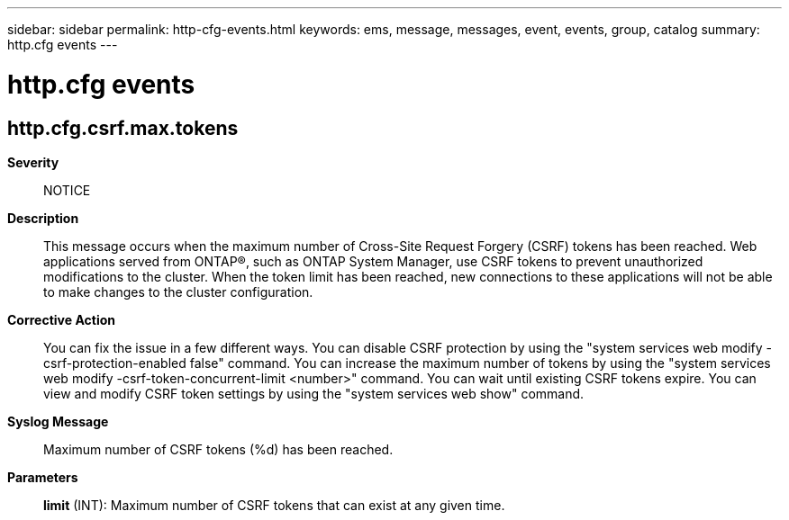 ---
sidebar: sidebar
permalink: http-cfg-events.html
keywords: ems, message, messages, event, events, group, catalog
summary: http.cfg events
---

= http.cfg events
:toclevels: 1
:hardbreaks:
:nofooter:
:icons: font
:linkattrs:
:imagesdir: ./media/

== http.cfg.csrf.max.tokens
*Severity*::
NOTICE
*Description*::
This message occurs when the maximum number of Cross-Site Request Forgery (CSRF) tokens has been reached. Web applications served from ONTAP(R), such as ONTAP System Manager, use CSRF tokens to prevent unauthorized modifications to the cluster. When the token limit has been reached, new connections to these applications will not be able to make changes to the cluster configuration.
*Corrective Action*::
You can fix the issue in a few different ways. You can disable CSRF protection by using the "system services web modify -csrf-protection-enabled false" command. You can increase the maximum number of tokens by using the "system services web modify -csrf-token-concurrent-limit <number>" command. You can wait until existing CSRF tokens expire. You can view and modify CSRF token settings by using the "system services web show" command.
*Syslog Message*::
Maximum number of CSRF tokens (%d) has been reached.
*Parameters*::
*limit* (INT): Maximum number of CSRF tokens that can exist at any given time.
